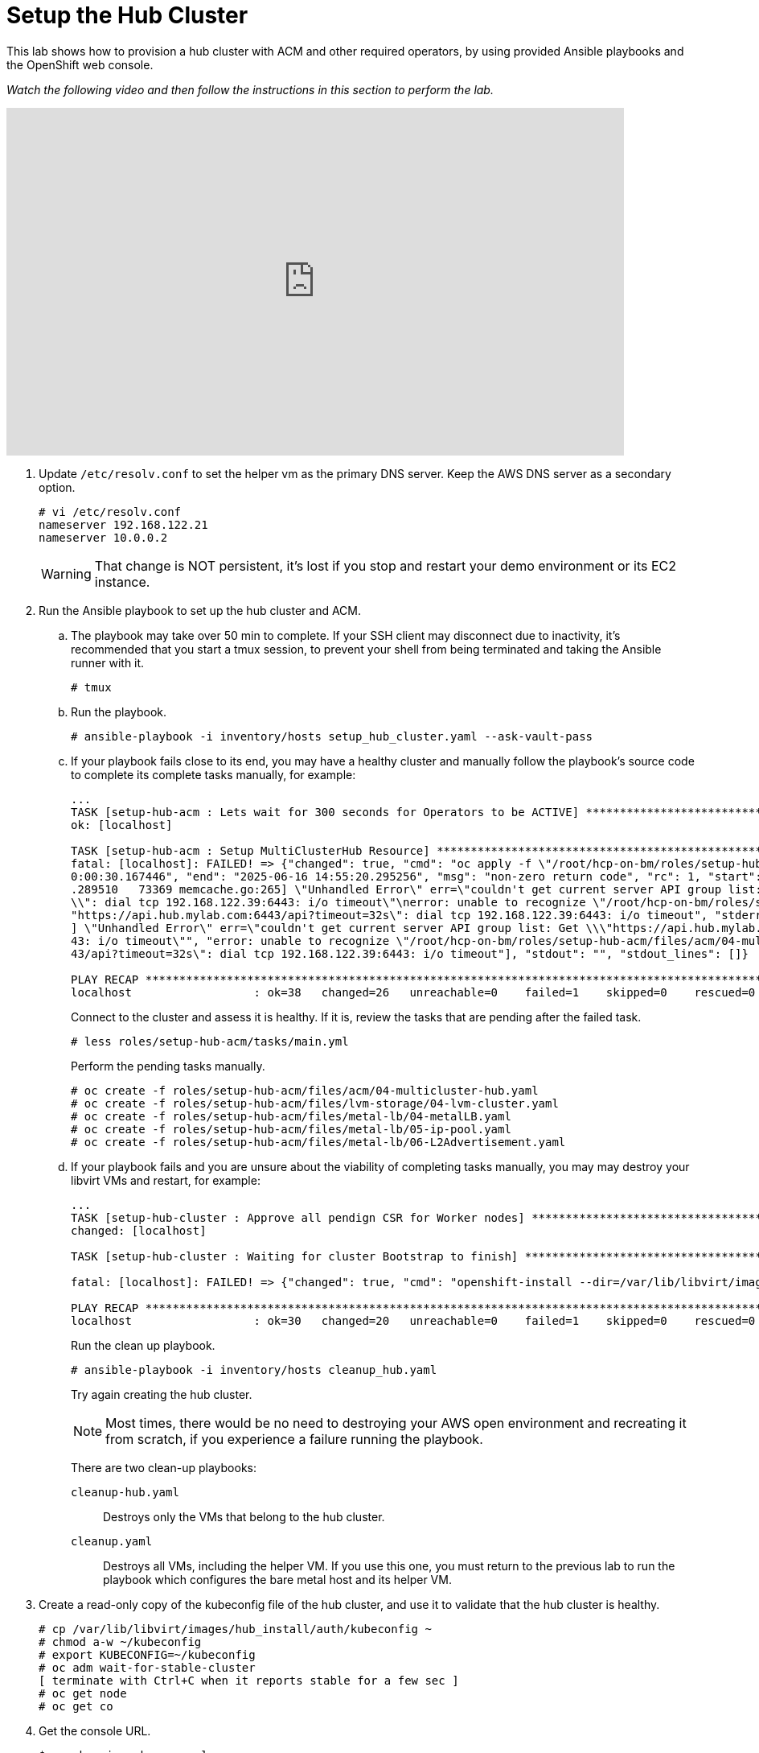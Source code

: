 = Setup the Hub Cluster

////
Video segments: hub-cluster.mp4
extracted from
https://drive.google.com/file/d/1x8WS_DQjKyOW_o3T7_WM9xXAe4rLgMWt/view?usp=sharing

15:34::
Provision the hub cluster.

20:06::
Recap of previous steps

20:54::
////

This lab shows how to provision a hub cluster with ACM and other required operators, by using provided Ansible playbooks and the OpenShift web console.

_Watch the following video and then follow the instructions in this section to perform the lab._

////
// New URL from Scott Frost sfrost@redhat.com
// http://www.kaltura.com/tiny/q7ntv 
// resolves to
//https://www.kaltura.com/index.php/extwidget/preview/partner_id/2300461/uiconf_id/52003522/entry_id/1_8pyq0hy3/embed/dynamic
////

.Provision hub cluster segment from the Red Hat One 2025 session – Maximizing ROI with Hosted Control Planes: Strategies for Scalable Environments
++++
<iframe id="kmsembed-1_8pyq0hy3" width="768" height="432" src="https://videos.learning.redhat.com/embed/secure/iframe/entryId/1_8pyq0hy3/uiConfId/44630491/st/0" class="kmsembed" allowfullscreen webkitallowfullscreen mozAllowFullScreen allow="autoplay *; fullscreen *; encrypted-media *" referrerPolicy="no-referrer-when-downgrade" sandbox="allow-downloads allow-forms allow-same-origin allow-scripts allow-top-navigation allow-pointer-lock allow-popups allow-modals allow-orientation-lock allow-popups-to-escape-sandbox allow-presentation allow-top-navigation-by-user-activation" frameborder="0" title="hcp-on-bm-hub-cluster"></iframe>
++++

1. Update `/etc/resolv.conf` to set the helper vm as the primary DNS server. Keep the AWS DNS server as a secondary option.
+
[source,subs="verbatim,quotes"]
--
# vi /etc/resolv.conf
nameserver 192.168.122.21
nameserver 10.0.0.2
--
+
WARNING: That change is NOT persistent, it's lost if you stop and restart your demo environment or its EC2 instance.

2. Run the Ansible playbook to set up the hub cluster and ACM.

.. The playbook may take over 50 min to complete. If your SSH client may disconnect due to inactivity, it's recommended that you start a tmux session, to prevent your shell from being terminated and taking the Ansible runner with it.
+
[source,subs="verbatim,quotes"]
--
# tmux
--

.. Run the playbook.
+
[source,subs="verbatim,quotes"]
--
# ansible-playbook -i inventory/hosts setup_hub_cluster.yaml --ask-vault-pass
--

.. If your playbook fails close to its end, you may have a healthy cluster and manually follow the playbook's source code to complete its complete tasks manually, for example:
+
[source,subs="verbatim"]
--
...
TASK [setup-hub-acm : Lets wait for 300 seconds for Operators to be ACTIVE] **********************************************************************************
ok: [localhost]                                                                                                                                               
                                                                                                                                                              
TASK [setup-hub-acm : Setup MultiClusterHub Resource] ********************************************************************************************************
fatal: [localhost]: FAILED! => {"changed": true, "cmd": "oc apply -f \"/root/hcp-on-bm/roles/setup-hub-acm/files/acm/04-multicluster-hub.yaml\"\n", "delta": "
0:00:30.167446", "end": "2025-06-16 14:55:20.295256", "msg": "non-zero return code", "rc": 1, "start": "2025-06-16 14:54:50.127810", "stderr": "E0616 14:55:20
.289510   73369 memcache.go:265] \"Unhandled Error\" err=\"couldn't get current server API group list: Get \\\"https://api.hub.mylab.com:6443/api?timeout=32s\
\\": dial tcp 192.168.122.39:6443: i/o timeout\"\nerror: unable to recognize \"/root/hcp-on-bm/roles/setup-hub-acm/files/acm/04-multicluster-hub.yaml\": Get \
"https://api.hub.mylab.com:6443/api?timeout=32s\": dial tcp 192.168.122.39:6443: i/o timeout", "stderr_lines": ["E0616 14:55:20.289510   73369 memcache.go:265
] \"Unhandled Error\" err=\"couldn't get current server API group list: Get \\\"https://api.hub.mylab.com:6443/api?timeout=32s\\\": dial tcp 192.168.122.39:64
43: i/o timeout\"", "error: unable to recognize \"/root/hcp-on-bm/roles/setup-hub-acm/files/acm/04-multicluster-hub.yaml\": Get \"https://api.hub.mylab.com:64
43/api?timeout=32s\": dial tcp 192.168.122.39:6443: i/o timeout"], "stdout": "", "stdout_lines": []}

PLAY RECAP ***************************************************************************************************************************************************
localhost                  : ok=38   changed=26   unreachable=0    failed=1    skipped=0    rescued=0    ignored=0
--
+
Connect to the cluster and assess it is healthy. If it is, review the tasks that are pending after the failed task.
+
[source,subs="verbatim,quotes"]
--
# less roles/setup-hub-acm/tasks/main.yml
--
+
Perform the pending tasks manually.
+
[source,subs="verbatim,quotes"]
--
# oc create -f roles/setup-hub-acm/files/acm/04-multicluster-hub.yaml
# oc create -f roles/setup-hub-acm/files/lvm-storage/04-lvm-cluster.yaml
# oc create -f roles/setup-hub-acm/files/metal-lb/04-metalLB.yaml
# oc create -f roles/setup-hub-acm/files/metal-lb/05-ip-pool.yaml
# oc create -f roles/setup-hub-acm/files/metal-lb/06-L2Advertisement.yaml
--

.. If your playbook fails and you are unsure about the viability of completing tasks manually, you may may destroy your libvirt VMs and restart, for example:
+
[source,subs="verbatim"]
--
...
TASK [setup-hub-cluster : Approve all pendign CSR for Worker nodes] ******************************************************************************************
changed: [localhost]

TASK [setup-hub-cluster : Waiting for cluster Bootstrap to finish] *******************************************************************************************

fatal: [localhost]: FAILED! => {"changed": true, "cmd": "openshift-install --dir=/var/lib/libvirt/images/hub_install  wait-for bootstrap-complete --log-level=info\n", "delta": "0:20:00.092716", "end": "2025-06-17 18:51:56.411394", "msg": "non-zero return code", "rc": 5, "start": "2025-06-17 18:31:56.318678", "stderr": "level=info msg=Waiting up to 20m0s (until 6:51PM UTC) for the Kubernetes API at https://api.hub.mylab.com:6443...\nlevel=error msg=Attempted to gather ClusterOperator status after wait failure: listing ClusterOperator objects: Get \"https://api.hub.mylab.com:6443/apis/config.openshift.io/v1/clusteroperators\": dial tcp: lookup api.hub.mylab.com on 10.0.0.2:53: no such host\nlevel=info msg=Use the following commands to gather logs from the cluster\nlevel=info msg=openshift-install gather bootstrap --help\nlevel=error msg=Bootstrap failed to complete: Get \"https://api.hub.mylab.com:6443/version\": dial tcp: lookup api.hub.mylab.com on 10.0.0.2:53: no such host\nlevel=error msg=Failed waiting for Kubernetes API. This error usually happens when there is a problem on the bootstrap host that prevents creating a temporary control plane.", "stderr_lines": ["level=info msg=Waiting up to 20m0s (until 6:51PM UTC) for the Kubernetes API at https://api.hub.mylab.com:6443...", "level=error msg=Attempted to gather ClusterOperator status after wait failure: listing ClusterOperator objects: Get \"https://api.hub.mylab.com:6443/apis/config.openshift.io/v1/clusteroperators\": dial tcp: lookup api.hub.mylab.com on 10.0.0.2:53: no such host", "level=info msg=Use the following commands to gather logs from the cluster", "level=info msg=openshift-install gather bootstrap --help", "level=error msg=Bootstrap failed to complete: Get \"https://api.hub.mylab.com:6443/version\": dial tcp: lookup api.hub.mylab.com on 10.0.0.2:53: no such host", "level=error msg=Failed waiting for Kubernetes API. This error usually happens when there is a problem on the bootstrap host that prevents creating a temporary control plane."], "stdout": "", "stdout_lines": []}

PLAY RECAP ***************************************************************************************************************************************************
localhost                  : ok=30   changed=20   unreachable=0    failed=1    skipped=0    rescued=0    ignored=0   
--
+
Run the clean up playbook.
+
[source,subs="verbatim,quotes"]
--
# ansible-playbook -i inventory/hosts cleanup_hub.yaml
--
+
Try again creating the hub cluster.
+
NOTE: Most times, there would be no need to destroying your AWS open environment and recreating it from scratch, if you experience a failure running the playbook.
+
There are two clean-up playbooks:
+
`cleanup-hub.yaml`::
Destroys only the VMs that belong to the hub cluster.
+
`cleanup.yaml`::
Destroys all VMs, including the helper VM. If you use this one, you must return to the previous lab to run the playbook which configures the bare metal host and its helper VM.

3. Create a read-only copy of the kubeconfig file of the hub cluster, and use it to validate that the hub cluster is healthy.
+
[source,subs="verbatim,quotes"]
--
# cp /var/lib/libvirt/images/hub_install/auth/kubeconfig ~
# chmod a-w ~/kubeconfig
# export KUBECONFIG=~/kubeconfig
# oc adm wait-for-stable-cluster
[ terminate with Ctrl+C when it reports stable for a few sec ]
# oc get node
# oc get co
--

4. Get the console URL.
+
[source,subs="verbatim,quotes"]
--
$ oc whoami --show-console
--

5. Get the kubeadmin password
+
[source,subs="verbatim,quotes"]
--
$ cat /var/lib/libvirt/images/hub_install/auth/kubeadmin-password ; echo
--

6. Using either a VNC viewer, or Waypipe (which you configured in a previous lab), launch a web browser and login to the OpenShift console using the kubeadmin user and password.

7. Validate that MetalLB, LVM Storage, and ACM operators are installed and configured.
+
image::s4-fig-1.jpg[]

8. Validate the LVM Cluster is running.
+
image::s4-fig-2.jpg[]

9. Within the MetalLB operator validate that MetalLB, L2Advertisement and IPAddressPool resources are created.
